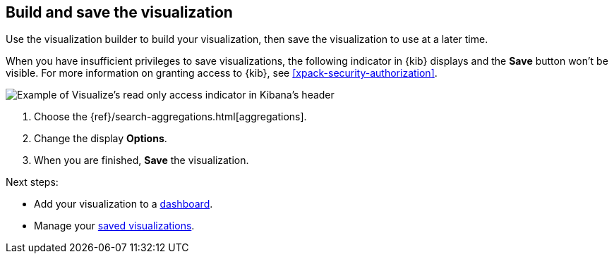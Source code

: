 [float]
[[build-the-visualization]]
== Build and save the visualization

Use the visualization builder to build your visualization, then save the visualization to use at a later time.

When you have insufficient privileges to save visualizations, the following indicator in {kib}
displays and the *Save* button won't be visible. For more information on granting access to
{kib}, see <<xpack-security-authorization>>.

[role="screenshot"]
image::visualize/images/read-only-badge.png[Example of Visualize's read only access indicator in Kibana's header]

. Choose the {ref}/search-aggregations.html[aggregations].

. Change the display *Options*.

. When you are finished, *Save* the visualization.

Next steps:

* Add your visualization to a <<dashboard, dashboard>>.

* Manage your <<managing-saved-objects, saved visualizations>>.

